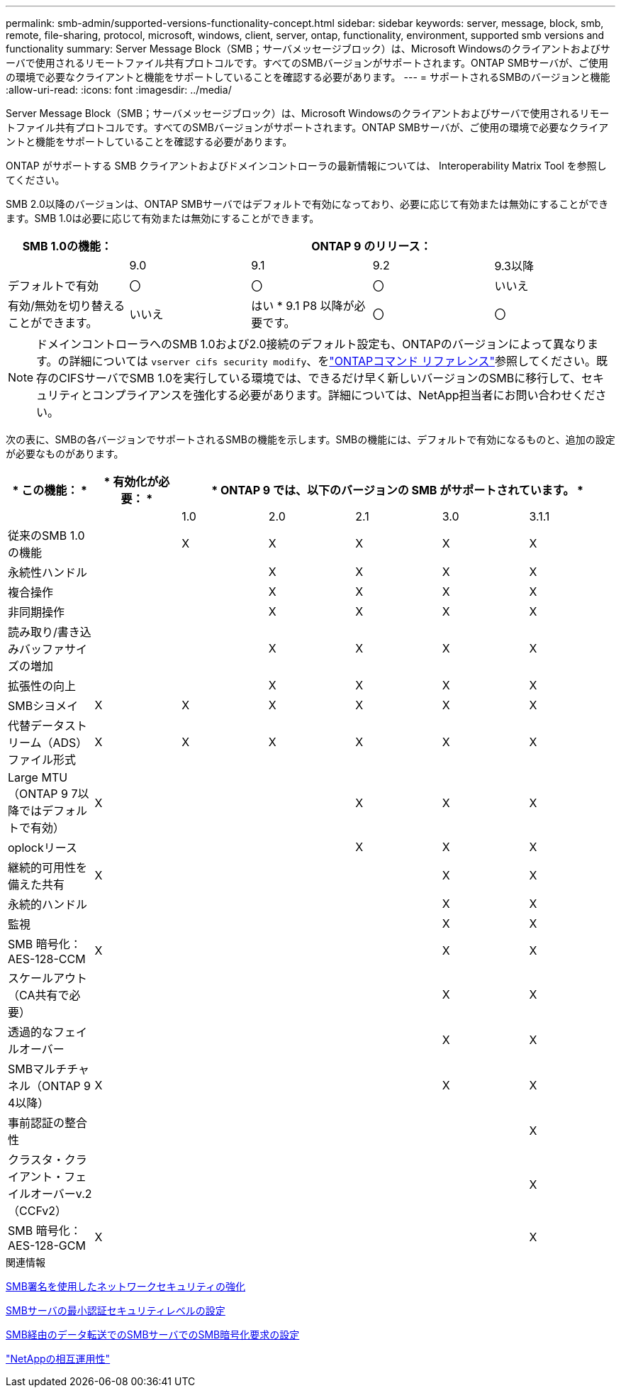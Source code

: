 ---
permalink: smb-admin/supported-versions-functionality-concept.html 
sidebar: sidebar 
keywords: server, message, block, smb, remote, file-sharing, protocol, microsoft, windows, client, server, ontap, functionality, environment, supported smb versions and functionality 
summary: Server Message Block（SMB；サーバメッセージブロック）は、Microsoft Windowsのクライアントおよびサーバで使用されるリモートファイル共有プロトコルです。すべてのSMBバージョンがサポートされます。ONTAP SMBサーバが、ご使用の環境で必要なクライアントと機能をサポートしていることを確認する必要があります。 
---
= サポートされるSMBのバージョンと機能
:allow-uri-read: 
:icons: font
:imagesdir: ../media/


[role="lead"]
Server Message Block（SMB；サーバメッセージブロック）は、Microsoft Windowsのクライアントおよびサーバで使用されるリモートファイル共有プロトコルです。すべてのSMBバージョンがサポートされます。ONTAP SMBサーバが、ご使用の環境で必要なクライアントと機能をサポートしていることを確認する必要があります。

ONTAP がサポートする SMB クライアントおよびドメインコントローラの最新情報については、 Interoperability Matrix Tool を参照してください。

SMB 2.0以降のバージョンは、ONTAP SMBサーバではデフォルトで有効になっており、必要に応じて有効または無効にすることができます。SMB 1.0は必要に応じて有効または無効にすることができます。

|===
| SMB 1.0の機能： 4+| ONTAP 9 のリリース： 


 a| 
 a| 
9.0
 a| 
9.1
 a| 
9.2
 a| 
9.3以降



 a| 
デフォルトで有効
 a| 
〇
 a| 
〇
 a| 
〇
 a| 
いいえ



 a| 
有効/無効を切り替えることができます。
 a| 
いいえ
 a| 
はい * 9.1 P8 以降が必要です。
 a| 
〇
 a| 
〇

|===
[NOTE]
====
ドメインコントローラへのSMB 1.0および2.0接続のデフォルト設定も、ONTAPのバージョンによって異なります。の詳細については `vserver cifs security modify`、をlink:https://docs.netapp.com/us-en/ontap-cli/vserver-cifs-security-modify.html["ONTAPコマンド リファレンス"^]参照してください。既存のCIFSサーバでSMB 1.0を実行している環境では、できるだけ早く新しいバージョンのSMBに移行して、セキュリティとコンプライアンスを強化する必要があります。詳細については、NetApp担当者にお問い合わせください。

====
次の表に、SMBの各バージョンでサポートされるSMBの機能を示します。SMBの機能には、デフォルトで有効になるものと、追加の設定が必要なものがあります。

|===
| * この機能： * | * 有効化が必要： * 5+| * ONTAP 9 では、以下のバージョンの SMB がサポートされています。 * 


 a| 
 a| 
 a| 
1.0
 a| 
2.0
 a| 
2.1
 a| 
3.0
 a| 
3.1.1



 a| 
従来のSMB 1.0の機能
 a| 
 a| 
X
 a| 
X
 a| 
X
 a| 
X
 a| 
X



 a| 
永続性ハンドル
 a| 
 a| 
 a| 
X
 a| 
X
 a| 
X
 a| 
X



 a| 
複合操作
 a| 
 a| 
 a| 
X
 a| 
X
 a| 
X
 a| 
X



 a| 
非同期操作
 a| 
 a| 
 a| 
X
 a| 
X
 a| 
X
 a| 
X



 a| 
読み取り/書き込みバッファサイズの増加
 a| 
 a| 
 a| 
X
 a| 
X
 a| 
X
 a| 
X



 a| 
拡張性の向上
 a| 
 a| 
 a| 
X
 a| 
X
 a| 
X
 a| 
X



 a| 
SMBシヨメイ
 a| 
X
 a| 
X
 a| 
X
 a| 
X
 a| 
X
 a| 
X



 a| 
代替データストリーム（ADS）ファイル形式
 a| 
X
 a| 
X
 a| 
X
 a| 
X
 a| 
X
 a| 
X



 a| 
Large MTU（ONTAP 9 7以降ではデフォルトで有効）
 a| 
X
 a| 
 a| 
 a| 
X
 a| 
X
 a| 
X



 a| 
oplockリース
 a| 
 a| 
 a| 
 a| 
X
 a| 
X
 a| 
X



 a| 
継続的可用性を備えた共有
 a| 
X
 a| 
 a| 
 a| 
 a| 
X
 a| 
X



 a| 
永続的ハンドル
 a| 
 a| 
 a| 
 a| 
 a| 
X
 a| 
X



 a| 
監視
 a| 
 a| 
 a| 
 a| 
 a| 
X
 a| 
X



 a| 
SMB 暗号化： AES-128-CCM
 a| 
X
 a| 
 a| 
 a| 
 a| 
X
 a| 
X



 a| 
スケールアウト（CA共有で必要）
 a| 
 a| 
 a| 
 a| 
 a| 
X
 a| 
X



 a| 
透過的なフェイルオーバー
 a| 
 a| 
 a| 
 a| 
 a| 
X
 a| 
X



 a| 
SMBマルチチャネル（ONTAP 9 4以降）
 a| 
X
 a| 
 a| 
 a| 
 a| 
X
 a| 
X



 a| 
事前認証の整合性
 a| 
 a| 
 a| 
 a| 
 a| 
 a| 
X



 a| 
クラスタ・クライアント・フェイルオーバーv.2（CCFv2）
 a| 
 a| 
 a| 
 a| 
 a| 
 a| 
X



 a| 
SMB 暗号化： AES-128-GCM
 a| 
X
 a| 
 a| 
 a| 
 a| 
 a| 
X

|===
.関連情報
xref:signing-enhance-network-security-concept.adoc[SMB署名を使用したネットワークセキュリティの強化]

xref:set-server-minimum-authentication-security-level-task.adoc[SMBサーバの最小認証セキュリティレベルの設定]

xref:configure-required-encryption-concept.adoc[SMB経由のデータ転送でのSMBサーバでのSMB暗号化要求の設定]

https://mysupport.netapp.com/NOW/products/interoperability["NetAppの相互運用性"^]
